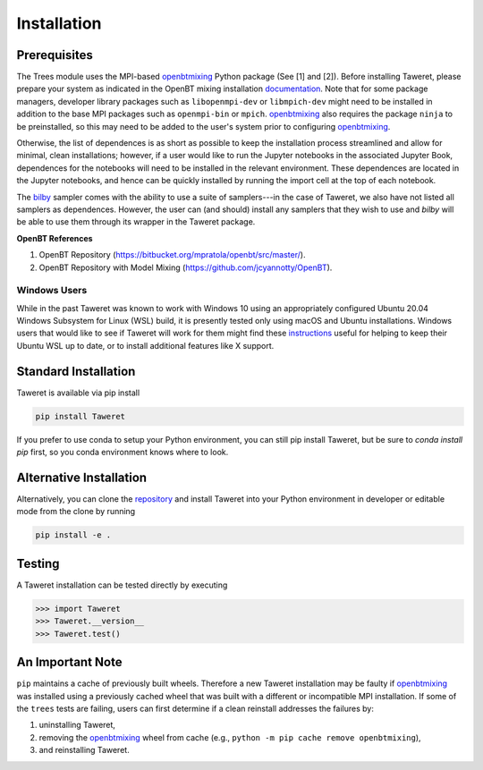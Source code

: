 Installation
============

Prerequisites
-------------
.. _openbtmixing: https://pypi.org/project/openbtmixing/
.. _documentation: https://github.com/jcyannotty/OpenBT?tab=readme-ov-file#installation
.. _bilby: https://pypi.org/project/bilby/

The Trees module uses the MPI-based `openbtmixing`_ Python package (See [1] and
[2]).  Before installing Taweret, please prepare your system as indicated in the
OpenBT mixing installation `documentation`_.  Note that for some package
managers, developer library packages such as ``libopenmpi-dev`` or
``libmpich-dev`` might need to be installed in addition to the base MPI packages
such as ``openmpi-bin`` or ``mpich``. `openbtmixing`_ also requires the package
``ninja`` to be preinstalled, so this may need to be added to the user's system
prior to configuring `openbtmixing`_.

Otherwise, the list of dependences is as short as possible to keep the installation process streamlined and allow for minimal, clean installations; however, if a user would like to run 
the Jupyter notebooks in the associated Jupyter Book, dependences for the notebooks will need to be installed in the relevant environment.
These dependences are located in the Jupyter notebooks, and hence can be quickly installed by running the import cell at the top of each notebook.

The `bilby`_ sampler comes with the ability to use a suite of samplers---in the case of Taweret, we also have not listed all
samplers as dependences. However, the user can (and should) install any samplers that they wish to use and `bilby` will be able
to use them through its wrapper in the Taweret package.

**OpenBT References**

1. OpenBT Repository (https://bitbucket.org/mpratola/openbt/src/master/).
2. OpenBT Repository with Model Mixing (https://github.com/jcyannotty/OpenBT).

Windows Users
^^^^^^^^^^^^^
.. _instructions: https://wiki.ubuntu.com/WSL?action=subscribe&_ga=2.237944261.411635877.1601405226-783048612.1601405226#Installing_Packages_on_Ubuntu

While in the past Taweret was known to work with Windows 10 using an
appropriately configured Ubuntu 20.04 Windows Subsystem for Linux (WSL) build,
it is presently tested only using macOS and Ubuntu installations.  Windows users
that would like to see if Taweret will work for them might find these
`instructions`_ useful for helping to keep their Ubuntu WSL up to date, or to
install additional features like X support.

Standard Installation
---------------------
Taweret is available via pip install

.. code-block:: bash

    pip install Taweret

If you prefer to use conda to setup your Python environment, you can still pip install Taweret, but be sure to `conda install pip` first, so you conda environment knows where to look.

Alternative Installation
------------------------
.. _repository: https://github.com/bandframework/Taweret.git

Alternatively, you can clone the `repository`_ and install Taweret into your
Python environment in developer or editable mode from the clone by running

.. code-block:: bash

   pip install -e .

Testing
-------
A Taweret installation can be tested directly by executing

.. code-block:: python

    >>> import Taweret
    >>> Taweret.__version__
    >>> Taweret.test()

An Important Note
-----------------
``pip`` maintains a cache of previously built wheels. Therefore a new Taweret installation may be faulty if `openbtmixing`_ was installed using a previously cached wheel that was built with a different or incompatible MPI installation. If some of the ``trees`` tests are failing, users can first determine if a clean reinstall addresses the failures by:

1. uninstalling Taweret,
2. removing the `openbtmixing`_ wheel from cache (e.g., ``python -m pip cache remove openbtmixing``),
3. and reinstalling Taweret.
